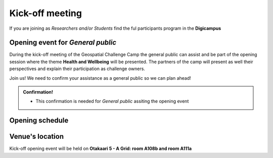 Kick-off meeting
===================
If you are joining as *Researchers and/or Students* find the ful participants program in the **Digicampus**

Opening event for *General public*
-----------------------------------
During the kick-off meeting of the Geospatial Challenge Camp the general public 
can assist and be part of the opening session where the theme **Health and Wellbeing** 
will be presented. The partners of the camp will present as well their perspectives 
and explain their participation as challenge owners.

Join us! We need to confirm your assistance as a general public so we can plan ahead! 


.. admonition:: Confirmation!

    - This confirmation is needed for *General public* assiting the opening event

    .. button-link:: https://forms.gle/9re4Gc82XVsNMdKY6
            :color: primary
            :shadow:
            :align: center

            👉 Confirm your assistance here!


Opening schedule
------------------

.. raw:: html 

    <div>

        <p>The opening event is open for the general public on 25.09.2023:</p>
        
        <style>
            table, th, td {
                border: 1px solid black;
                border-collapse: collapse;}
        </style>


        <table style="width:100%">
            <tr>
            <th>Time</th>
            <th>Details</th>
            </tr>
            <tr>
            <td><b>13:00</b></td>
            <td>
                <ul>

                <p>Opening words - Geospatial Challenge Camp 2023 [N. Käyhkö]</p>

                </ul>
            </td>
            </tr>

            <tr>
            <td><b>13:45</b></td>
            <td>
                <ul>

                <p>Aiming for sustainable solutions [H. Tenkanen]</p>

                </ul>
            </td>
            </tr>

            <tr>
            <td><b>14:15</b></td>
            <td>
                <ul>

                <p>Coffe break</p>

                </ul>
            </td>
            </tr>

            <tr>
            <td><b>14:45</b></td>
            <td>
                <ul>

                <p>Partners perspectives - Problems and GIS Solutions [VARHA, HealthHub, GISPO, CSC]</p>

                </ul>
            </td>
            </tr>

            <tr>
            <td><b>15:30</b></td>
            <td>
                <ul>

                <p>Cooperation between challenge owners (partners) and researchers participating</p>

                </ul>
            </td>
            </tr>

            <tr>
            <td><b>16:00</b></td>
            <td>
                <ul>

                <p>Q&A - Researchers, Partners, and Organizers</p>

                </ul>
            </td>
            </tr>

            <tr>
            <td><b>16:50</b></td>
            <td>
                <ul>

                <p>Closing of kick-off opening event</p>

                </ul>
            </td>
            </tr>

            
        </table>

    </div>

Venue's location
------------------
Kick-off opening event will be held on **Otakaari 5 - A Grid: room A108b and room A111a**

.. raw:: html

    <div>

    <hr>
    <iframe 
    
    src="https://www.google.com/maps/embed?pb=!1m18!1m12!1m3!1d495.87705944301456!2d24.82942086972525!3d60.18887156516028!2m3!1f0!2f0!3f0!3m2!1i1024!2i768!4f13.1!3m3!1m2!1s0x468df5ec3a23e00d%3A0x7a9cfd16b7a012cc!2sA%20Grid%2C%20Old%20Electrical%20Engineering%2C%20OK5!5e0!3m2!1sen!2sfi!4v1694613977538!5m2!1sen!2sfi" 
    width="100%" 
    height="500" 
    style="border:0;" 
    allowfullscreen="" 
    loading="lazy" 
    referrerpolicy="no-referrer-when-downgrade">
    
    </iframe>
    <hr>

    </div>